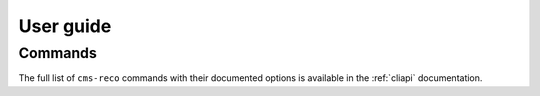 .. _userguide:

User guide
==========

Commands
--------

The full list of ``cms-reco`` commands with their documented options is
available in the :ref:`cliapi` documentation.